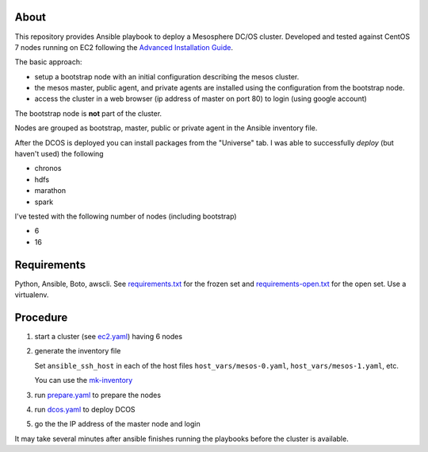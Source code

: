 ===========
 About
===========

This repository provides Ansible playbook to deploy a Mesosphere DC/OS
cluster.  Developed and tested against CentOS 7 nodes running on EC2
following the `Advanced Installation Guide
<https://dcos.io/docs/1.9/installing/custom/advanced/>`_.

The basic approach:

- setup a bootstrap node with an initial configuration describing the mesos cluster.
- the mesos master, public agent, and private agents are installed using the configuration from the bootstrap node.
- access the cluster in a web browser (ip address of master on port 80) to login (using google account)

The bootstrap node is **not** part of the cluster.

Nodes are grouped as bootstrap, master, public or private agent in the
Ansible inventory file.


After the DCOS is deployed you can install packages from the
"Universe" tab. I was able to successfully *deploy* (but haven't used)
the following

- chronos
- hdfs
- marathon
- spark


I've tested with the following number of nodes (including bootstrap)

- 6
- 16


==============
 Requirements
==============

Python, Ansible, Boto, awscli. See `<requirements.txt>`_ for the frozen set and
`<requirements-open.txt>`_ for the open set. Use a virtualenv.


===========
 Procedure
===========

#. start a cluster (see `<ec2.yaml>`_) having 6 nodes
#. generate the inventory file

   Set ``ansible_ssh_host`` in each
   of the host files ``host_vars/mesos-0.yaml``,
   ``host_vars/mesos-1.yaml``, etc.

   You can use the `<mk-inventory>`_

#. run `<prepare.yaml>`_ to prepare the nodes
#. run `<dcos.yaml>`_ to deploy DCOS
#. go the the IP address of the master node and login

It may take several minutes after ansible finishes running the
playbooks before the cluster is available.

